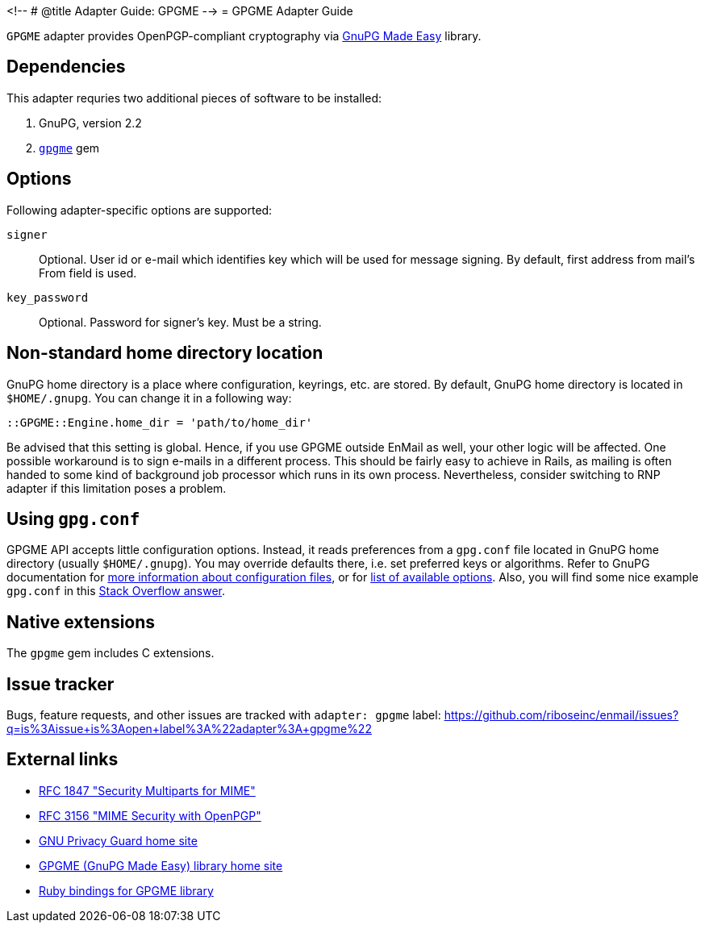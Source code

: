 <!--
# @title Adapter Guide: GPGME
-->
= GPGME Adapter Guide

`GPGME` adapter provides OpenPGP-compliant cryptography via
https://gnupg.org/software/gpgme/index.html[GnuPG Made Easy] library.

== Dependencies

This adapter requries two additional pieces of software to be installed:

1. GnuPG, version 2.2
2. `https://rubygems.org/gems/gpgme[gpgme]` gem

== Options

Following adapter-specific options are supported:

`signer`::
Optional.  User id or e-mail which identifies key which will be used for message
signing.  By default, first address from mail's From field is used.
`key_password`::
Optional.  Password for signer's key.  Must be a string.

== Non-standard home directory location

GnuPG home directory is a place where configuration, keyrings, etc. are stored.
By default, GnuPG home directory is located in `$HOME/.gnupg`.  You can change
it in a following way:

[source,ruby]
----
::GPGME::Engine.home_dir = 'path/to/home_dir'
----

Be advised that this setting is global.  Hence, if you use GPGME outside EnMail
as well, your other logic will be affected.  One possible workaround is to sign
e-mails in a different process.  This should be fairly easy to achieve in Rails,
as mailing is often handed to some kind of background job processor which runs
in its own process.  Nevertheless, consider switching to RNP adapter if this
limitation poses a problem.

== Using `gpg.conf`

GPGME API accepts little configuration options.  Instead, it reads preferences
from a `gpg.conf` file located in GnuPG home directory (usually `$HOME/.gnupg`).
You may override defaults there, i.e. set preferred keys or algorithms.
Refer to GnuPG documentation for
https://www.gnupg.org/documentation/manuals/gnupg/GPG-Configuration.html[more
information about configuration files], or for
https://www.gnupg.org/documentation/manuals/gnupg/GPG-Options.html[list of
available options].  Also, you will find some nice example `gpg.conf` in this
https://stackoverflow.com/a/34923350/304175[Stack Overflow answer].

== Native extensions

The `gpgme` gem includes C extensions.

== Issue tracker

Bugs, feature requests, and other issues are tracked with `adapter: gpgme`
label: https://github.com/riboseinc/enmail/issues?q=is%3Aissue+is%3Aopen+label%3A%22adapter%3A+gpgme%22

== External links

* https://tools.ietf.org/html/rfc1847[RFC 1847 "Security Multiparts for MIME"]
* https://tools.ietf.org/html/rfc3156[RFC 3156 "MIME Security with OpenPGP"]
* https://gnupg.org[GNU Privacy Guard home site]
* https://gnupg.org/software/gpgme/index.html[GPGME (GnuPG Made Easy) library home site]
* https://github.com/ueno/ruby-gpgme[Ruby bindings for GPGME library]
